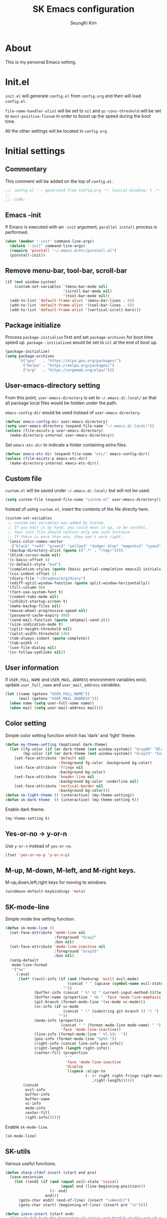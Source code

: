 #+title: SK Emacs configuration
#+author: SeungKi Kim
#+email: tttuuu888@gmail.com

* About
This is my personal Emacs setting.
* Init.el
=init.el= will generate =config.el= from =config.org= and then will load
=config.el=.

=file-name-handler-alist= will be set to =nil= and =gc-cons-threshold= will be
set to =most-positive-fixnum= in order to boost up the speed during the boot
time.

All the other settings will be located in =config.org=.
* Initial settings
** Commentary
This comment will be added on the top of =config.el=.
#+BEGIN_SRC emacs-lisp :tangle yes
  ;;; config.el --- generated from config.org -*- lexical-binding: t -*-
  ;;
  ;;; Code:
#+END_SRC

** Emacs -init
If Emacs is executed with an =-init= argument, =parallel install= process is
performed.

#+BEGIN_SRC emacs-lisp :tangle yes
  (when (member "-init" command-line-args)
    (delete "-init" command-line-args)
    (require 'pinstall "~/.emacs.d/etc/pinstall.el")
    (pinstall-init))
#+END_SRC

** Remove menu-bar, tool-bar, scroll-bar
#+BEGIN_SRC emacs-lisp :tangle yes
  (if (not window-system)
      (custom-set-variables '(menu-bar-mode nil)
                            '(scroll-bar-mode nil)
                            '(tool-bar-mode nil))
    (add-to-list 'default-frame-alist '(menu-bar-lines . 0))
    (add-to-list 'default-frame-alist '(tool-bar-lines . 0))
    (add-to-list 'default-frame-alist '(vertical-scroll-bars)))
#+END_SRC
** Package initialize
Process =package-initialize= first and set =package-archives= for boot time
speed up. =package--initialized= would be set to =nil= at the end of boot up.

#+BEGIN_SRC emacs-lisp :tangle yes
  (package-initialize)
  (setq package-archives
        '(("gnu"   . "https://elpa.gnu.org/packages/")
          ("melpa" . "https://melpa.org/packages/")
          ("org"   . "https://orgmode.org/elpa/")))
#+END_SRC

** User-emacs-directory setting
From this point, =user-emacs-directory= is set to =~/.emacs.d/.local/= so that
all package local files would be hidden under the path.

=emacs-config-dir= would be used instead of =user-emacs-directory=.

#+BEGIN_SRC emacs-lisp :tangle yes
  (defvar emacs-config-dir user-emacs-directory)
  (setq user-emacs-directory (expand-file-name "~/.emacs.d/.local/"))
  (unless (file-exists-p user-emacs-directory)
    (make-directory-internal user-emacs-directory))
#+END_SRC

Set =emacs-etc-dir= to indicate a folder containing extra files.

#+BEGIN_SRC emacs-lisp :tangle yes
  (defvar emacs-etc-dir (expand-file-name "etc/" emacs-config-dir))
  (unless (file-exists-p emacs-etc-dir)
    (make-directory-internal emacs-etc-dir))
#+END_SRC

** Custom file
=custom.el= will be saved under =~/.emacs.d/.local/= but will not be used.
#+BEGIN_SRC emacs-lisp :tangle yes
  (setq custom-file (expand-file-name "custom.el" user-emacs-directory))
#+END_SRC

Instead of using =custom.el=, insert the contents of the file directly here.

#+BEGIN_SRC emacs-lisp :tangle yes
  (custom-set-variables
   ;; custom-set-variables was added by Custom.
   ;; If you edit it by hand, you could mess it up, so be careful.
   ;; Your init file should contain only one such instance.
   ;; If there is more than one, they won't work right.
   '(ansi-color-names-vector
     ["black" "red3" "green3" "yellow3" "dodger blue" "magenta3" "cyan3" "gray90"])
   '(backup-directory-alist (quote ((".*" . "/tmp/"))))
   '(blink-cursor-mode nil)
   '(c-basic-offset 4)
   '(c-default-style "bsd")
   '(completion-styles (quote (basic partial-completion emacs22 initials)))
   '(css-indent-offset 2)
   '(diary-file "~/Dropbox/org/diary")
   '(ediff-split-window-function (quote split-window-horizontally))
   '(fill-column 80)
   '(font-use-system-font t)
   '(indent-tabs-mode nil)
   '(inhibit-startup-screen t)
   '(make-backup-files nil)
   '(mouse-wheel-progressive-speed nil)
   '(password-cache-expiry 900)
   '(send-mail-function (quote smtpmail-send-it))
   '(size-indication-mode t)
   '(split-height-threshold nil)
   '(split-width-threshold 140)
   '(tab-always-indent (quote complete))
   '(tab-width 4)
   '(use-file-dialog nil)
   '(vc-follow-symlinks nil))
#+END_SRC

** User information
If =USER_FULL_NAME= and =USER_MAIL_ADDRESS= environment variables exist, update
=user_full_name= and =user_mail_address= variables.

#+BEGIN_SRC emacs-lisp :tangle yes
  (let ((name (getenv "USER_FULL_NAME"))
        (mail (getenv "USER_MAIL_ADDRESS")))
    (when name (setq user-full-name name))
    (when mail (setq user-mail-address mail)))
#+END_SRC

** Color setting
Simple color setting function which has 'dark' and 'light' theme.

#+BEGIN_SRC emacs-lisp :tangle yes
  (defun my-theme-setting (&optional dark-theme)
    (let ((fg-color (if (or dark-theme (not window-system)) "Gray80" "Black"))
          (bg-color (if (or dark-theme (not window-system)) "Gray23" "Ivory2")))
      (set-face-attribute 'default nil
                          :foreground fg-color :background bg-color)
      (set-face-attribute 'fringe nil
                          :background bg-color)
      (set-face-attribute 'header-line nil
                          :background bg-color :underline nil)
      (set-face-attribute 'vertical-border nil
                          :background bg-color)))
  (defun sk-light-theme () (interactive) (my-theme-setting))
  (defun sk-dark-theme  () (interactive) (my-theme-setting t))
#+END_SRC

Enable dark theme.

#+BEGIN_SRC emacs-lisp :tangle yes
  (my-theme-setting t)
#+END_SRC

** Yes-or-no -> y-or-n
Use =y-or-n= instead of =yes-or-no=.

#+BEGIN_SRC emacs-lisp :tangle yes
  (fset 'yes-or-no-p 'y-or-n-p)
#+END_SRC

** M-up, M-down, M-left, and M-right keys.
M-up,down,left,right keys for moving to windows.

#+BEGIN_SRC emacs-lisp :tangle yes
  (windmove-default-keybindings 'meta)
#+END_SRC

** SK-mode-line
Simple mode line setting function.

#+BEGIN_SRC emacs-lisp :tangle yes
  (defun sk-mode-line ()
    (set-face-attribute 'mode-line nil
                        :foreground "Gray2"
                        :box nil)
    (set-face-attribute 'mode-line-inactive nil
                        :foreground "Gray55"
                        :box nil)
    (setq-default
     mode-line-format
     '("%e"
       (:eval
        (let* ((evil-info (if (and (featurep 'evil) evil-mode)
                              (concat " " (upcase (symbol-name evil-state)))
                            ""))
               (buffer-info (concat " %* %I " current-input-method-title))
               (buffer-name (propertize " %b " 'face 'mode-line-emphasis))
               (git-branch (format-mode-line '(vc-mode vc-mode)))
               (vc-info (if vc-mode
                            (concat " (" (substring git-branch 5) ") ")
                          ""))
               (mode-info (propertize
                           (concat " " (format-mode-line mode-name) " ")
                           'face 'mode-line-inactive))
               (line-info (format-mode-line " %l,%3c  "))
               (pos-info (format-mode-line "%p%% "))
               (right-info (concat line-info pos-info))
               (right-length (length right-info))
               (center-fill (propertize
                             " "
                             'face 'mode-line-inactive
                             'display
                             `((space :align-to
                                      (- (+ right right-fringe right-margin)
                                         ,right-length))))))
          (concat
           evil-info
           buffer-info
           buffer-name
           vc-info
           mode-info
           center-fill
           right-info))))))
#+END_SRC

Enable =sk-mode-line=.

#+BEGIN_SRC emacs-lisp :tangle yes
  (sk-mode-line)
#+END_SRC
** SK-utils
Various useful functions.

#+BEGIN_SRC emacs-lisp :tangle yes
  (defun sharp-ifdef-insert (start end pre)
    (save-excursion
      (let ((end2 (if (and (equal evil-state 'visual)
                           (equal end (line-beginning-position)))
                      (1- end)
                    end)))
        (goto-char end2) (end-of-line) (insert "\n#endif")
        (goto-char start) (beginning-of-line) (insert pre "\n"))))

  (defun izero-insert (start end)
    "Intesrt #if 0 at the beginning of region and #endif at the end of region"
    (interactive "r")
    (sharp-ifdef-insert start end "#if 0"))

  (defun idef-insert (start end in)
    "Intesrt #ifdef at the beginning of region and #endif at the end of region"
    (interactive "r\nsDefine : ")
    (sharp-ifdef-insert start end (concat "#ifdef " in)))

  (defun find-file-in-tree (dir fname &optional project-root)
    "Find a file looking up to the HOME folder or root folder."
    (let ((file (concat dir fname))
          (parent (unless (or (equal "~" dir) (equal "/" dir))
                    (file-name-directory (directory-file-name dir)))))
      (cond ((and project-root
                  (file-exists-p (concat project-root fname)))
             project-root)
            ((file-exists-p file) dir)
            (parent (find-file-in-tree parent fname))
            (t nil))))

  (defun sk-make ()
    "Find a Makefile path and perform Make"
    (interactive)
    (let ((dir (find-file-in-tree default-directory
                                  "Makefile"
                                  (my-project-root-or-dir))))
      (if (equal dir nil)
          (message "Makefile is not found")
        (compile (concat "export LANG=en_US && make -j8 -C " dir)))))

  (defun sk-clean ()
    "Find a Makefile path and perform Clean"
    (interactive)
    (let ((dir (find-file-in-tree default-directory
                                  "Makefile"
                                  (my-project-root-or-dir))))
      (if (equal dir nil)
          (message "Makefile is not found")
        (compile (concat "export LANG=en_US && make -C " dir " clean")))))

  (defun sk-rebuild ()
    "Find a Makefile path, clean the project and rebuild it."
    (interactive)
    (let ((dir (find-file-in-tree default-directory
                                  "Makefile"
                                  (my-project-root-or-dir))))
      (if (equal dir nil)
          (message "Makefile is not found")
        (call-process "make" nil nil nil "-C" dir "clean")
        (compile (concat "export LANG=en_US && make -j8 -C " dir)))))

  (defun sk-clang-complete-make ()
    "Generate .clang_complete file."
    (interactive)
    (let ((file "./.clang_complete")
          (includes (shell-command-to-string
                     "find -type f -name '*.h' -printf '-I%h\n' | sort -u")))
      (write-region includes nil file)))

  (defun insert-date ()
    "Insert date at point."
    (interactive)
    (insert (format-time-string "%Y-%m-%d %A")))

  (defun insert-date-and-time ()
    "Insert date and time at point."
    (interactive)
    (insert (format-time-string "%Y-%m-%d %a %p %l:%M")))

  (defun nuke-all-buffers ()
    "kill all buffers, leaving *scratch* only"
    (interactive)
    (mapc (lambda (x) (kill-buffer x))
          (buffer-list))
    (delete-other-windows))

  (defun hide-ctrl-M ()
    "Hides the disturbing '^M' showing up in files containing mixed
  UNIX and DOS line endings."
    (interactive)
    (setq buffer-display-table (make-display-table))
    (aset buffer-display-table ?\^M []))

  (defun move-line (n)
    "Move the current line up or down by N lines."
    (interactive "p")
    (let ((col (current-column))
          (line-text
           (delete-and-extract-region (line-beginning-position)
                                      (line-beginning-position 2))))
      (forward-line n)
      (insert line-text)
      ;; restore point to original column in moved line
      (forward-line -1)
      (forward-char col)))

  (defun transpose-windows ()
    "Swap positions of 2 windows."
    (interactive)
    (let ((buffer1 (window-buffer (selected-window)))
          (buffer2 (window-buffer (select-window (next-window)))))
      (switch-to-buffer buffer1)
      (switch-to-buffer-other-window buffer2)))

  (defun buffer-save-or-load (num &optional restore)
    (if restore
        (progn
          (jump-to-register num)
          (message (concat "Windows are Restored by F" (number-to-string num))))
      (window-configuration-to-register num)
      (message (concat "Windows are saved to F" (number-to-string num)))))

  (defun tmux-running-p ()
    "Check if tmux is currently running or not."
    (zerop (process-file "tmux" nil nil nil "has-session")))

  (defun tmux-new-pane-here ()
    "Open tmux pane of the current path."
    (interactive)
    (if (tmux-running-p)
        (call-process "tmux" nil nil nil "new-window")
      (message "Tmux is not running!")))

  (defun get-week-form (&optional offset date)
    "Create a specific form with the week number and the date. DATE
  is a list of the form (month day year). OFFSET is a integer
  number. DATE takes precedence over OFFSET when both are
  provided."
    (require 'cal-iso)
    (let* ((d (calendar-absolute-from-gregorian
               (or date (calendar-current-date offset))))
           (day (% d 7))
           (week-number (car (calendar-iso-from-absolute d)))
           (monday (calendar-gregorian-from-absolute (- d (- day 1))))
           (friday (calendar-gregorian-from-absolute (+ d (- 5 day))))
           (month-of-next-friday (if (equal (car monday) (car friday))
                                     ""
                                   (format "%2d월 " (car friday))))
           (start (format "%2d주차  %2d월 %2d일 ~ "
                          week-number
                          (car monday)
                          (nth 1 monday)))
           (end (format "%s%2d일"
                        month-of-next-friday
                        (nth 1 friday))))
      (format "%s%s" start end)))

  (defun sk-insert-current-week-form ()
    (interactive)
    (insert (get-week-form)))

  (defun sk-insert-next-week-form ()
    (interactive)
    (insert (get-week-form 7)))

  (defmacro sk-switch-buffer-repl (name mode repl run-repl)
    "Create NAME function which switch between a file of MODE and a
  REPL. Open REPL with RUN-REPL function if REPL is not yet
  opened."
    (let ((last-mode (intern (concat "my-last-buffer-" (symbol-name mode))))
          (last-repl (intern (concat "my-last-repl-" (symbol-name repl)))))
      `(progn
         (defvar ,last-mode "")
         (defvar ,last-repl "")
         (defun ,name ()
           (interactive)
           (cond ((equal major-mode ',mode)
                  (setq ,last-mode (buffer-name))
                  (if (get-buffer ,last-repl)
                      (pop-to-buffer ,last-repl)
                    (call-interactively ',run-repl)))
                 ((equal major-mode ',repl)
                  (setq ,last-repl (buffer-name))
                  (if (get-buffer ,last-mode)
                      (pop-to-buffer ,last-mode)
                    nil))
                 (t nil))))))
#+END_SRC
** Use-package
Install =use-package= if not exists. Set some default settings for
=use-package=.

#+BEGIN_SRC emacs-lisp :tangle yes
  (unless (package-installed-p 'use-package)
    (package-refresh-contents)
    (package-install 'use-package))

  (setq use-package-always-defer t
        use-package-always-ensure t
        use-package-enable-imenu-support t)
  (put :map 'lisp-indent-function 'defun)
#+END_SRC

Load =use-package=. From this point, only =use-package= will be used for
settings.

#+BEGIN_SRC emacs-lisp :tangle yes
  (require 'use-package)
#+END_SRC
* General settings
#+BEGIN_SRC emacs-lisp :tangle yes
  ;;; Evil-leader and evil
  (use-package evil-leader
    :init
    (defvar sk-evil-sub-leader "M-m")
    (global-evil-leader-mode)
    (evil-leader/set-leader "<SPC>")
    (evil-leader/set-key
      "<escape>" 'keyboard-quit
      "0"  'delete-window
      "1"  'delete-other-windows
      "2"  'split-window-below
      "3"  'split-window-right
      ","  'other-window
      "q"  'kill-buffer
      "Q"  'kill-emacs
      "u"  'pop-to-mark-command
      "w"  'save-buffer
      "cc" (kbd "\C-c\C-c")
      "se" 'eshell
      "ss" 'shell
      "st" 'tmux-new-pane-here
      "hk" 'describe-key
      "hm" 'describe-mode
      "xr" 'read-only-mode
      "xv" 'evil-reload-file)
    (defun evil-sub-leader-mode ()
      (let* ((sub-leader (kbd sk-evil-sub-leader))
             (mode-map (cdr (assoc major-mode evil-leader--mode-maps)))
             (map (or mode-map evil-leader--default-map)))
        (evil-normalize-keymaps)
        (define-key evil-motion-state-local-map sub-leader map)
        (define-key evil-insert-state-local-map sub-leader map)
        (define-key evil-emacs-state-local-map sub-leader map)))
    (add-hook 'evil-local-mode-hook #'evil-sub-leader-mode t)
    (defun evil-leader/set-key-minor-mode (mode key def &rest bindings)
      (while key
        (evil-define-minor-mode-key 'motion mode
          (kbd (concat evil-leader/leader key)) def)
        (evil-define-minor-mode-key 'emacs mode
          (kbd (concat sk-evil-sub-leader " " key)) def)
        (evil-define-minor-mode-key 'motion mode
          (kbd (concat sk-evil-sub-leader " " key)) def)
        (evil-define-minor-mode-key 'insert mode
          (kbd (concat sk-evil-sub-leader " " key)) def)
        (setq key (pop bindings)
              def (pop bindings))))
    (put 'evil-leader/set-key-minor-mode 'lisp-indent-function 'defun)
    (setq evil-leader/no-prefix-mode-rx
          '("magit-.*-mode" "gnus-.*-mode" "package-.*-mode" "dired-mode")))

  (use-package evil
    :bind (:map evil-insert-state-map
            ("C-a" . move-beginning-of-line)
            ("C-e" . move-end-of-line)
            ("C-k" . kill-line)
            :map evil-visual-state-map
            ("p"   . evil-paste-pgvy)
            :map evil-ex-completion-map
            ("C-a" . move-beginning-of-line)
            ("C-b" . backward-char)
            ("C-d" . delete-char)
            ("C-k" . kill-line)
            ("M-n" . next-complete-history-element)
            ("M-p" . previous-complete-history-element))
    :custom
    (evil-want-C-u-scroll t)
    :init
    (evil-mode)
    :config
    (setq evil-insert-state-modes (delete 'wdired-mode evil-insert-state-modes))
    (add-hook 'evil-insert-state-entry-hook
              (lambda () (when buffer-read-only (read-only-mode -1))))
    (defun my-shell-return ()
      (interactive)
      (evil-goto-line)
      (evil-append-line 1))
    (defun evil-reload-file ()
      (interactive)
      (find-alternate-file (buffer-file-name)))
    (defun evil-paste-pgvy ()
      "Paste and restore visual block and yank."
      (interactive)
      (call-interactively 'evil-paste-after)
      (evil-visual-restore)
      (call-interactively 'evil-yank))
    (defun evil-swap-key (map key1 key2)
      "Swap KEY1 and KEY2 in MAP"
      (let  ((def1 (lookup-key map key1))
             (def2 (lookup-key map key2)))
        (define-key map key1 def2)
        (define-key map key2 def1)))
    (evil-swap-key evil-motion-state-map "j" "gj")
    (evil-swap-key evil-motion-state-map "k" "gk")
    (evil-global-set-key 'normal "Y" (kbd "y$"))
    (evil-global-set-key 'motion "$" 'end-of-line)
    (dolist (m '(image-mode term-mode))
      (evil-set-initial-state m 'emacs)))


  ;;; Personal packages
  (use-package company-sql
    :ensure nil
    :load-path emacs-etc-dir
    :hook ((sql-mode sql-interactive-mode) . my-sql-mode-hook)
    :config
    (defun my-sql-mode-hook ()
      (add-to-list 'company-backends 'company-sql)))


  ;;; Built-in packages
  (use-package korea-util
    :ensure nil
    :bind ("C-\\" . toggle-korean-input-method)
    :init
    (setq default-korean-keyboard "3")
    (when window-system
      (set-fontset-font t 'hangul (font-spec :name "D2Coding"))
      (set-fontset-font "fontset-default"
                        'greek-iso8859-7
                        '("Unifont Upper" . "iso10646-1")))
    (setup-korean-environment-internal))

  (use-package recentf
    :ensure nil
    :hook (find-file . recentf-mode)
    :custom (recentf-max-saved-items 100)
    :config
    (add-to-list 'recentf-exclude
                 (expand-file-name "elpa/.*" emacs-config-dir)))

  (use-package ido
    :ensure nil
    :config
    (ivy-mode 1)
    (defalias 'ido-completing-read 'ivy-completing-read))

  (use-package calendar
    :ensure nil
    :bind (:map calendar-mode-map
            ("h"       . calendar-backward-day)
            ("j"       . calendar-forward-week)
            ("k"       . calendar-backward-week)
            ("l"       . calendar-forward-day)
            ("C-f"     . calendar-scroll-left-three-months)
            ("C-b"     . calendar-scroll-right-three-months)
            ("<left>"  . calendar-scroll-right)
            ("<right>" . calendar-scroll-left))
    :config
    (evil-set-initial-state 'calendar-mode 'emacs))

  (use-package dired
    :ensure nil
    :bind (:map dired-mode-map
            ("M-o"   . dired-omit-mode)
            ("j"     . dired-next-line)
            ("k"     . dired-previous-line)
            ("r"     . ora-dired-rsync)
            ("/"     . evil-search-forward)
            ("^"     . dired-up-and-close-dir)
            ("bp"    . my-dired-pdf-size-down)
            ("<DEL>" . dired-up-and-close-dir)
            ("<RET>" . dired-visit-file-or-dir))
    :init
    (add-to-list 'magic-mode-alist
                 '((lambda () (< large-file-warning-threshold (buffer-size)))
                   . fundamental-mode))
    :config
    (setq dired-listing-switches "-alh --group-directories-first"
          dired-omit-extensions '("~")
          dired-omit-files "^\\.?#\\|^\\.$\\|^\\.\\.$\\|^\\..+$")

    (require 'dired-x)
    (add-hook 'dired-mode-hook (lambda () (dired-omit-mode)))

    (evil-set-initial-state 'dired-mode 'emacs)
    (evil-leader/set-key-for-mode 'dired-mode
      "c"  'my-dired-copy-path            ; copy current folder path
      "C"  'my-dired-copy-filepath        ; copy selected file path
      "ee" 'wdired-change-to-wdired-mode
      "ec" 'wdired-finish-edit
      "eq" 'wdired-exit)

    (defun my-dired-copy-path ()
      (interactive)
      (let ((path (expand-file-name default-directory)))
        (kill-new path)
        (message "Copied path : %s" path)))

    (defun my-dired-copy-filepath ()
      (interactive)
      (let ((path (dired-filename-at-point)))
        (kill-new path)
        (message "Copied path : %s" path)))

    (defun dired-visit-file-or-dir ()
      (interactive)
      (if (file-directory-p (dired-get-filename nil t))
          (dired-find-alternate-file)
        (dired-find-file-other-window)))

    (defun dired-up-and-close-dir (&optional other-window)
      (interactive "P")
      (let ((dir (buffer-name)))
        (dired-up-directory other-window)
        (kill-buffer dir)))

    (defun ora-dired-rsync (&optional arg)
      (interactive "P")
      (let* ((dest (read-file-name "Rsync to: " (dired-dwim-target-directory)))
             (files (dired-get-marked-files nil current-prefix-arg))
             (regex "\\(^/scp.?:\\)\\|\\(^/ssh.?:\\)")
             (prefix (cond ((string-match-p regex dest)
                            (replace-regexp-in-string regex "" dest))
                           ((string-match-p ".@.*:" dest) dest)
                           (t (expand-file-name dest))))
             (cmd (concat "rsync -ahrsvzP "
                          (mapconcat
                           (lambda (f)
                             (concat
                              "\"" (replace-regexp-in-string regex "" f) "\"" ))
                           files " ")
                          " \"" prefix "\""))
             (remote-p (string-match-p regex default-directory))
             (default-directory (if remote-p "~/" default-directory)))
        ;; Run rsync in home folder if remote-p.
        ;; Available for local to local, local to remote, remote to local.
        ;; Remote to remote is not available.
        (async-shell-command cmd "*rsync*")
        (other-window 1)
        (view-mode)))

    (defun my-dired-pdf-size-down ()
      (interactive)
      (let ((display-buffer-alist
             (list (cons
                    "\\*Async Shell Command\\*.*"
                    (cons #'display-buffer-no-window nil))))
            (file (dired-filename-at-point))
            (temp (make-temp-file ".temp" nil ".pdf")))
        (if (not (equal (file-name-extension file) "pdf"))
            (message "Not a PDF file.")
          (async-shell-command
           (concat
            "gs -sDEVICE=pdfwrite -dCompatibilityLevel=1.4 "
            "-dPDFSETTINGS=/printer -dNOPAUSE -dQUIET -dBATCH -dPrinted=false "
            "-sOutputFile=" temp " " file " && "
            "mv " temp " " file))))))

  (use-package org
    :ensure nil
    :bind (:map org-mode-map
            ("C-c a"   . org-agenda)
            ("C-c b"   . org-switchb)
            ("C-c l"   . org-store-link)
            ("C-c r"   . org-remember)
            ("C-c t"   . org-table-create)
            ("C-c u"   . org-up-element)
            ("C-c e e" . org-edit-src-code))
    :config
    (setq
     org-agenda-files '("~/Dropbox/org/")
     org-babel-load-languages '((css . t)
                                (emacs-lisp . t)
                                (octave . t)
                                (plantuml . t)
                                (python . t)
                                (shell . t))
     org-confirm-babel-evaluate nil
     org-export-default-language "kr"
     org-export-headline-levels 2
     org-export-time-stamp-file nil
     org-export-with-email t
     org-export-with-section-numbers nil
     org-export-with-sub-superscripts nil
     org-footnote-definition-re "^\\[fn:[-_[:word:]]+\\]"
     org-footnote-re (concat "\\[\\(?:fn:\\([-_[:word:]]+\\)?:"
                             "\\|"
                             "\\(fn:[-_[:word:]]+\\)\\)")
     org-html-inline-image-rules
     '(("file" . "\\.\\(jpeg\\|jpg\\|png\\|gif\\|svg\\|bmp\\)\\'")
       ("http" . "\\.\\(jpeg\\|jpg\\|png\\|gif\\|svg\\|bmp\\)\\'")
       ("https" . "\\.\\(jpeg\\|jpg\\|png\\|gif\\|svg\\|bmp\\)\\'"))
     org-html-metadata-timestamp-format "%Y-%m-%d"
     org-html-validation-link ""
     org-latex-packages-alist '(("" "parskip" nil) ("" "kotex" nil))
     org-log-done 'time
     org-plantuml-jar-path (getenv "PLANTUML_PATH")
     org-src-window-setup 'current-window
     org-startup-indented t
     org-startup-with-inline-images t)
    (evil-leader/set-key-for-mode 'org-mode
      "ca" 'org-agenda
      "cb" 'org-switchb
      "ce" 'org-export-dispatch
      "ci" 'org-insert-link
      "cl" 'org-store-link
      "cr" 'org-remember
      "ct" 'org-table-create
      "ee" 'org-edit-src-code
      "ei" 'org-insert-structure-template
      "tl" 'org-tags-view
      "ts" 'org-set-tags-command)
    (evil-define-key 'insert org-mode-map
      (kbd "<tab>") 'company-indent-or-complete-common)
    (evil-define-key 'motion org-mode-map
      (kbd "TAB") 'org-cycle
      "gh" 'org-up-element
      "gl" 'org-down-element
      "gj" 'org-forward-element
      "gk" 'org-backward-element)
    (evil-leader/set-key-minor-mode 'org-src-mode
      "ec" 'org-edit-src-exit
      "eq" 'org-edit-src-abort)
    (evil-declare-motion 'org-up-element)
    (evil-declare-motion 'org-down-element)
    (evil-declare-motion 'org-forward-element)
    (evil-declare-motion 'org-backward-element)

    (dolist (mode '("js" "javascript"))
      (add-to-list 'org-src-lang-modes `(,mode . js2)))
    (dolist (mode '("css" "html" "vue" "web"))
      (add-to-list 'org-src-lang-modes `(,mode . web)))

    (org-babel-do-load-languages 'org-babel-load-languages
                                 org-babel-load-languages)

    (defun my-org-inline-image-hook ()
      (when org-inline-image-overlays
        (org-redisplay-inline-images)))
    (defun my-org-inline-css-hook (exporter)
      (when (eq exporter 'html)
        (setq-local org-html-head-include-default-style nil)
        (setq-local org-html-head
                    (concat "<style type=\"text/css\">\n"
                            "<!--/*--><![CDATA[/*><!--*/\n"
                            (with-temp-buffer
                              (insert-file-contents
                               (expand-file-name "org.css" emacs-etc-dir))
                              (buffer-string))
                            "/*]]>*/-->\n"
                            "</style>\n")))
      (when (eq exporter 'reveal)
        (setq-local org-export-with-toc nil)))
    (add-hook 'org-babel-after-execute-hook 'my-org-inline-image-hook)
    (add-hook 'org-export-before-processing-hook 'my-org-inline-css-hook))

  (use-package ibuffer
    :ensure nil
    :bind ("C-x C-b" . ibuffer)
    :init
    (evil-leader/set-key
      "xb" 'ibuffer)
    :config
    (setq ibuffer-expert t
          ibuffer-sorting-mode 'alphabetic
          ibuffer-default-sorting-mode 'major-mode
          ibuffer-saved-filter-groups
          '(("home"
             ("Emacs-config" (or (filename . ".emacs")
                                 (filename . ".emacs.d")
                                 (filename . "emacs-config")))
             ("Org / MD" (or (mode . org-mode)
                             (mode . markdown-mode)
                             (filename . "OrgMode")))
             ("Magit" (mode . magit-status-mode))
             ("Code" (derived-mode . prog-mode))
             ("Shell" (or (mode . shell-mode)
                          (mode . eshell-mode)))
             ("Dired" (mode . dired-mode))
             ("Help" (or (name . "\*Help\*")
                         (name . "\*Apropos\*")
                         (name . "\*info\*"))))))
    (defun my-ibuffer-unmark-all ()
      "Unmark all immdiately"
      (interactive)
      (ibuffer-unmark-all ?\s))
    (define-key ibuffer-mode-map (kbd "* *") 'my-ibuffer-unmark-all)
    (define-ibuffer-column size
      (:name "Size" :inline t)
      (cond
       ((> (buffer-size) 1000000) (format "%7.1fM" (/ (buffer-size) 1000000.0)))
       ((> (buffer-size) 1000) (format "%7.1fk" (/ (buffer-size) 1000.0)))
       (t (format "%8d" (buffer-size)))))
    (add-hook 'ibuffer-mode-hook
              '(lambda ()
                 (ibuffer-auto-mode 1)
                 (ibuffer-switch-to-saved-filter-groups "home"))))

  (use-package shell
    :ensure nil
    :config
    (defun my-shell-history ()
      (interactive)
      (my-shell-return)
      (counsel-shell-history))
    (evil-leader/set-key-for-mode 'shell-mode
      "l"  'my-shell-history)
    (evil-define-key 'motion shell-mode-map
      "gk" 'comint-previous-prompt
      "gj" 'comint-next-prompt)
    (evil-define-key 'normal shell-mode-map
      (kbd "RET") 'my-shell-return))

  (use-package eshell
    :ensure nil
    :hook (eshell-mode . my-eshell-setup)
    :config
    (defun eshell/clear ()
      "Clear Eshell buffer"
      (interactive)
      (let ((inhibit-read-only t))
        (erase-buffer)
        (execute-kbd-macro (kbd "<RET>"))))
    (defun my-eshell-change-whole-line ()
      (interactive)
      (execute-kbd-macro (kbd "0C")))
    (defun my-eshell-history ()
      (interactive)
      (my-shell-return)
      (counsel-esh-history))
    (defun my-eshell-setup ()
      (setenv "TERM" "screen-256color")
      (evil-define-key 'insert eshell-mode-map (kbd "C-a") 'eshell-bol)
      (evil-define-key 'normal eshell-mode-map "S" 'my-eshell-change-whole-line)
      (evil-define-key 'motion eshell-mode-map
        "0"  'eshell-bol
        "gk" 'eshell-previous-prompt
        "gj" 'eshell-next-prompt
        (kbd "M-p") (lambda () (interactive) nil)
        (kbd "M-n") (lambda () (interactive) nil)
        (kbd "RET") 'my-shell-return))
    (evil-leader/set-key-for-mode 'eshell-mode
      "l"  'my-eshell-history))

  (use-package cc-cmds
    :ensure nil
    :bind (("C-<backspace>" . c-hungry-backspace)
           ("C-c <DEL>"     . c-hungry-backspace))
    :init
    (evil-leader/set-key (kbd "<DEL>") 'c-hungry-backspace))

  (use-package paren
    :ensure nil
    :init
    (show-paren-mode 1))

  (use-package hl-line
    :ensure nil
    :init
    (global-hl-line-mode 1))

  (use-package ansi-color
    :ensure nil
    :hook (compilation-filter . my-ansi-colorize-buffer)
    :config
    (defun my-ansi-colorize-buffer ()
      (let ((buffer-read-only nil))
        (ansi-color-apply-on-region (point-min) (point-max)))))

  (use-package display-line-numbers
    :ensure nil
    :custom-face
    (line-number ((t (:foreground "gray51" :inherit 'default))))
    (line-number-current-line ((t (:inherit 'default))))
    :hook
    ((find-file prog-mode) . display-line-numbers-mode)
    :config
    (setq-default display-line-numbers-width 3
                  display-line-numbers-type 'visual
                  display-line-numbers-current-absolute nil))

  (use-package tramp
    :ensure nil
    :config
    ;; TRAMP respect PATH variable on remote machine.
    (add-to-list 'tramp-remote-path 'tramp-own-remote-path))

  (use-package autorevert
    :hook (find-file . global-auto-revert-mode))

  (use-package view
    :ensure nil
    :hook (view-mode . evil-motion-state))

  (use-package flymake
    :ensure nil
    :config
    (evil-set-initial-state 'flymake-diagnostics-buffer-mode 'emacs)
    (evil-define-key 'motion flymake-mode-map
      "]e" 'flymake-goto-next-error
      "[e" 'flymake-goto-prev-error))



  ;;; External packages
  (use-package evil-anzu
    :demand t
    :after anzu)

  (use-package evil-visualstar
    :bind (:map evil-visual-state-map
            ("n" . evil-visualstar/begin-search-forward)
            ("N" . evil-visualstar/begin-search-backward))
    :config
    (global-evil-visualstar-mode))

  (use-package evil-surround
    :init
    (global-evil-surround-mode 1))

  (use-package evil-commentary
    :init
    (evil-commentary-mode))

  (use-package bind-key
    :init
    (bind-keys*
     ("<mouse-1>"        . nil)
     ("<mouse-3>"        . nil)
     ("<down-mouse-1>"   . nil)
     ("<down-mouse-3>"   . nil)
     ("<drag-mouse-1>"   . nil)
     ("<drag-mouse-3>"   . nil)
     ("<C-down-mouse-1>" . nil)
     ("<M-down-mouse-1>" . nil)
     ("<S-down-mouse-1>" . nil)
     ("C-c <escape>"     . keyboard-quit)
     ("C-x <escape>"     . keyboard-quit)
     ("M-,"              . my-other-window)
     ("<f5>"             . sk-make)
     ("C-<f5>"           . sk-rebuild)
     ("C-M-,"            . transpose-windows)
     ("M-S-<up>"         . (lambda () (interactive) (move-line -1)))
     ("M-S-<down>"       . (lambda () (interactive) (move-line  1)))
     ("<f7>"             . (lambda () (interactive) (buffer-save-or-load 7 t)))
     ("<f8>"             . (lambda () (interactive) (buffer-save-or-load 8 t)))
     ("C-<f7>"           . (lambda () (interactive) (buffer-save-or-load 7)))
     ("C-<f8>"           . (lambda () (interactive) (buffer-save-or-load 8)))
     :map minibuffer-local-map
     ("<escape>"         . minibuffer-keyboard-quit))
    (defun my-other-window ()
      (interactive)
      (if (minibufferp)
          (abort-recursive-edit)
        (call-interactively 'other-window))))

  (use-package company
    :custom-face
    (company-tooltip ((t (:foreground "Black" :background "Yellow3"))))
    :init
    (global-company-mode 1)
    :config
    (setq company-idle-delay 0.3)
    (evil-define-key 'insert company-mode-map
      (kbd "TAB") 'company-indent-or-complete-common))

  (use-package company-irony
    :demand t
    :after irony
    :config
    (add-to-list 'company-backends 'company-irony))

  (use-package company-irony-c-headers
    :demand t
    :after irony
    :config
    (add-to-list 'company-backends 'company-irony-c-headers))

  (use-package company-tern
    :demand t
    :after tern
    :config
    (defun advice-company-tern (&rest _)
      (if (equal major-mode 'web-mode)
          (let ((web-mode-cur-language
                 (web-mode-language-at-pos)))
            (if (or (string= web-mode-cur-language "javascript")
                    (string= web-mode-cur-language "jsx"))
                (unless tern-mode (tern-mode))
              (if tern-mode (tern-mode -1))))))
    (advice-add 'company-tern :before #'advice-company-tern)
    (add-to-list 'company-backends 'company-tern))

  (use-package company-web
    :demand t
    :after web-mode)

  (use-package company-go
    :demand t
    :after go-mode
    :config
    (add-to-list 'company-backends 'company-go))

  (use-package company-ghc
    :demand t
    :after haskell-mode
    :config
    (add-to-list 'company-backends 'company-ghc))

  (use-package undo-tree
    :config
    (evil-set-initial-state 'undo-tree-visualizer-mode 'emacs)
    (evil-leader/set-key
      "xu" 'undo-tree-visualize))

  (use-package wgrep
    :commands wgrep-change-to-wgrep-mode
    :bind (:map helm-git-grep-mode-map
            ("C-c C-e" . wgrep-change-to-wgrep-mode)
            ("C-c C-s" . wgrep-save-all-buffers)))

  (use-package helm
    :bind (("M-y"     . helm-show-kill-ring)
           ("C-c i"   . helm-semantic-or-imenu)
           ("C-x C-r" . helm-recentf)
           ("C-c h o" . helm-occur)
           ("C-c h r" . helm-resume)
           :map minibuffer-local-map
           ("M-l"     . helm-minibuffer-history)
           :map helm-map
           ("<escape>". helm-keyboard-quit))
    :init
    (evil-leader/set-key
      "i"  'helm-semantic-or-imenu
      "y"  'helm-show-kill-ring
      "ho" 'helm-occur
      "hr" 'helm-resume)
    :config
    (setq helm-imenu-execute-action-at-once-if-one nil
          helm-split-window-default-side 'right
          helm-show-completion-display-function nil))

  (use-package helm-ag
    :commands (helm-ag-project-or-here helm-ag-here)
    :bind (("C-c j p" . helm-ag-project-or-here)
           ("C-c j P" . helm-ag-here))
    :init
    (evil-leader/set-key
      "jp" 'helm-ag-project-or-here
      "jP" 'helm-ag-here)
    :config
    (setq helm-ag-insert-at-point 'symbol
          helm-ag-use-grep-ignore-list t)
    (defun helm-ag-project-or-here ()
      (interactive)
      (helm-do-ag
       (my-project-root-or-dir)
       (car (projectile-parse-dirconfig-file))))
    (defun helm-ag-here ()
      (interactive)
      (helm-do-ag default-directory)))

  (use-package helm-git-grep
    :bind (("C-c p" . helm-git-grep-at-point))
    :init
    (evil-leader/set-key
      "p" 'helm-git-grep-at-point))

  (use-package projectile
    :commands (my-project-root-or-dir
               sk-add-known-project
               sk-remove-known-project)
    :bind (("C-c j d" . projectile-find-dir)
           ("C-c j k" . projectile-kill-buffers)
           ("C-c j b" . projectile-switch-to-buffer)
           ("C-c j s" . projectile-switch-project)
           ("C-c j S" . projectile-save-project-buffers))
    :init
    (evil-leader/set-key
      "jd" 'projectile-find-dir
      "jk" 'projectile-kill-buffers
      "jb" 'projectile-switch-to-buffer
      "js" 'projectile-switch-project
      "jS" 'projectile-save-project-buffers)
    :config
    (setq projectile-completion-system 'ivy
          projectile-require-project-root nil
          projectile-switch-project-action 'projectile-dired
          projectile-track-known-projects-automatically nil)
    (projectile-mode 1)
    (defun my-project-root-or-dir ()
      (or (projectile-project-root) default-directory))
    (defun sk-add-known-project (project-root)
      "Make .projectile file and add the project to known projects list."
      (interactive (list (read-directory-name "Add to known projects: ")))
      (let ((pfile (concat project-root ".projectile")))
        (unless (file-exists-p pfile)
          (write-region "" nil pfile)))
      (projectile-add-known-project project-root))
    (defalias 'sk-remove-known-project 'projectile-remove-known-project))

  (use-package markdown-mode)

  (use-package markdown-toc)

  (use-package ox-reveal
    :demand t
    :after org
    :custom (org-reveal-note-key-char nil)
    :config
    (setq org-reveal-center t
          org-reveal-hlevel 2
          org-reveal-plugins '(classList markdown highlight zoom notes)
          org-reveal-root "https://cdn.jsdelivr.net/npm/reveal.js"
          org-reveal-theme "moon"
          org-reveal-title-slide "<h2>%t</h2><h4>%a&nbsp(%e)</h4>"
          org-reveal-transition "none"))

  (use-package neotree
    :commands my-neotree-directory
    :bind (("C-c n" . my-neotree-directory)
           :map neotree-mode-map
           ("u" . neotree-select-up-node)
           ("y" . (lambda ()
                    "Copy the absolute path of the node at point."
                    (interactive)
                    (message "Copied path : %s"
                             (neotree-copy-filepath-to-yank-ring)))))
    :init
    (evil-leader/set-key
      "n" 'my-neotree-directory)
    :config
    (evil-set-initial-state 'neotree-mode 'emacs)
    (defun my-neotree-directory ()
      (interactive)
      (if (neo-global--window-exists-p)
          (neotree-hide)
        (neotree-dir (my-project-root-or-dir)))))

  (use-package magit
    :bind ("<f12>" . magit-status)
    :hook (with-editor-mode . evil-normal-state)
    :init
    (evil-leader/set-key
      "gs" 'magit-status
      "gb" 'magit-blame)
    :config
    (setq magit-log-section-commit-count 5
          magit-completing-read-function #'ivy-completing-read)
    (evil-leader/set-key-minor-mode 'with-editor-mode
      "ck" 'with-editor-cancel)
    (bind-key "<escape>" 'transient-quit-one transient-map)
    (evil-make-overriding-map magit-blame-read-only-mode-map 'normal)
    (add-hook 'magit-blame-mode-hook 'evil-normalize-keymaps))

  (use-package expand-region
    :bind (("C-="   . er/expand-region)
           ("C-c =" . er/expand-region))
    :init
    (evil-leader/set-key
      "=" 'er/expand-region)
    :config
    ;; redefine the function to ignore error
    (defun er/save-org-mode-excursion (action)
      "Save outline visibility while expanding in org-mode"
      (ignore-errors
        (org-save-outline-visibility t
          (funcall action)))))

  (use-package smex)

  (use-package anzu
    :init
    (defun isearch-anzu-advice (&rest _)
      (global-anzu-mode 1))
    (advice-add #'isearch-forward :before #'isearch-anzu-advice)
    :config
    (setq anzu-search-threshold 1000
          anzu-replace-threshold 1000)
    (advice-remove #'isearch-forward #'isearch-anzu-advice))

  (use-package htmlize
    :demand t
    :after org)

  (use-package korean-holidays
    :init
    (setq calendar-holidays korean-holidays))

  (use-package visual-regexp
    :bind (("C-c r" . vr/replace)
           ("C-c q" . vr/query-replace)
           :map evil-motion-state-map
           ("gR"    . vr/replace)
           ("gQ"    . vr/query-replace)))

  (use-package visual-regexp-steroids
    :demand t
    :after visual-regexp)

  (use-package fzf
    :bind (("C-c j o" . fzf)
           ("C-c j h" . fzf-here)
           ("C-c o"   . fzf-git-files))
    :init
    (evil-leader/set-key
      "o"  'fzf-git-files
      "jh" 'fzf-here
      "jo" 'fzf)
    :config
    (setq fzf/window-height 20)
    (require 'term)
    (defun term-send-esc ()
      "Send ESC in term mode."
      (interactive)
      (term-send-raw-string "\e"))
    ;; to quit fzf with ESC key
    (define-key term-raw-map (kbd "<escape>") 'term-send-esc)
    (defun fzf-here ()
      (interactive)
      (fzf/start default-directory)))

  (use-package yasnippet
    :commands yas-expand
    :init
    (evil-define-key 'insert prog-mode-map (kbd "M-j") 'yas-expand)
    :config
    (advice-add 'yas-expand :before (lambda () (yas-minor-mode 1)))
    (add-to-list 'yas-snippet-dirs (expand-file-name "snippets/" emacs-etc-dir))
    (yas-reload-all))

  (use-package yasnippet-snippets
    :demand t
    :after yasnippet)

  (use-package ivy
    :bind (("C-x b"    . ivy-switch-buffer)
           :map minibuffer-inactive-mode-map
           ("<escape>" . abort-recursive-edit)
           :map ivy-minibuffer-map
           ("<escape>" . minibuffer-keyboard-quit)
           ("C-j"      . ivy-partial)
           ("TAB"      . ivy-alt-done))
    :init
    (evil-leader/set-key
      "b" 'ivy-switch-buffer)
    :config
    (setq ivy-height 15
          ivy-height-alist '((t . 15))
          ivy-wrap t
          ivy-fixed-height-minibuffer t
          ;; Don't use ^ as initial input
          ivy-initial-inputs-alist nil
          ;; disable magic slash on non-match
          ivy-magic-slash-non-match-action nil
          ;; prefix match first
          ivy-sort-matches-functions-alist
          '((t . ivy--prefix-sort)
            (ivy-switch-buffer . ivy-sort-function-buffer)))
    (require 'subr-x)
    (ivy-mode 1)
    (when window-system
      (ivy-posframe-mode 1))
    (defun my-comint-history ()
      (interactive)
      (ivy-read "History: " (ring-elements comint-input-ring)
                :action (lambda (cmd)
                          (my-shell-return)
                          (insert cmd))))
    (defun sk-ivy-buffer-transformer (str)
      (let* ((buf (get-buffer str))
             (buf-dir (buffer-local-value 'default-directory buf))
             (buf-mode (buffer-local-value 'major-mode buf))
             (mode (capitalize
                    (string-remove-suffix "-mode" (symbol-name buf-mode))))
             (max-path-len (max 0 (- (frame-width) 63)))
             (path-dir (abbreviate-file-name (or buf-dir "~/")))
             (path-file (when-let ((name (buffer-file-name buf)))
                          (abbreviate-file-name name)))
             (path-opt (or path-file
                           (when (or (string-match-p "shell" str)
                                     (equal buf-mode 'dired-mode))
                             path-dir)))
             (path-prefix (if (string-prefix-p "~" path-opt)
                              "~/"
                            "/"))
             (path-len (length path-opt))
             (path-mod (if (<= path-len max-path-len)
                           nil
                         (substring path-opt (- path-len max-path-len) path-len)))
             (path (if path-mod
                       (concat path-prefix
                               "…"
                               (replace-regexp-in-string "^[^~/]*" "" path-mod))
                     path-opt)))
        (format "%-35s %-20s %s" buf mode (or path ""))))
    (ivy-set-display-transformer 'ivy-switch-buffer 'sk-ivy-buffer-transformer))

  (use-package ivy-yasnippet
    :init
    (evil-leader/set-key "/" 'ivy-yasnippet)
    :config
    (advice-add 'ivy-yasnippet :before (lambda () (yas-minor-mode 1)))
    (advice-add 'ivy-yasnippet :after (lambda () (evil-insert-state))))

  (use-package ivy-posframe
    :custom-face
    (ivy-posframe
     ((((class color) (min-colors 88) (background light))
       (:background "ivory3" :foreground "black"))
      (((class color) (min-colors 88) (background dark))
       (:background "#282a36" :foreground "gray80"))))
    (ivy-posframe-border ((t (:inherit ivy-posframe))))
    :config
    (setq ivy-posframe-border-width 20
          ivy-posframe-display-functions-alist
          '((complete-symbol . nil)
            (ivy-yasnippet   . nil)
            (swiper          . nil)
            (t               . ivy-posframe-display-at-frame-center))))

  (use-package posframe)

  (use-package counsel
    :commands counsel-fzf-here
    :bind (("M-x"     . counsel-M-x)
           ("C-x d"   . counsel-find-file)
           ("C-x C-f" . counsel-find-file)
           ("C-h b"   . counsel-descbinds)
           ("C-h v"   . counsel-describe-variable)
           ("C-h f"   . counsel-describe-function))
    :init
    (evil-leader/set-key
      "<SPC>" 'counsel-M-x
      "M-m"   'counsel-M-x
      "d"     'counsel-find-file
      "f"     'counsel-find-file
      "r"     'counsel-recentf
      "hb"    'counsel-descbinds
      "hv"    'counsel-describe-variable
      "hf"    'counsel-describe-function
      "jc"    'counsel-fzf-here)
    :config
    (setq ivy-initial-inputs-alist nil
          ivy-height-alist '((t . 15)))
    (defun counsel-fzf-here ()
      (interactive)
      (counsel-fzf nil default-directory)))

  (use-package which-key
    :init
    (which-key-mode))
#+END_SRC
* Development settings
#+BEGIN_SRC emacs-lisp :tangle yes
  ;;; Built-in packages
  (use-package prog-mode
    :ensure nil
    :config
    (evil-define-key 'normal prog-mode-map
      "gd" 'xref-find-definitions
      "gp" 'xref-pop-marker-stack
      "gr" 'xref-find-reference-here
      "g[" 'xref-pop-marker-stack)
    (add-hook 'before-save-hook (lambda () (when (derived-mode-p 'prog-mode)
                                             (delete-trailing-whitespace)))))

  (use-package elec-pair
    :ensure nil
    :hook (prog-mode . electric-pair-mode)
    :config
    (defun electric-pair-delete-pair (arg &optional killp)
      "Custom pair-delete. Delete a closing braket in case of (|),
  delete a pair of inner braket in case of ((|))."
      (interactive "*p\nP")
      (if (memq (char-after (1+ (point))) '(?\) ?\" ?\] ?\} ?\$))
          (delete-char 1)
        (forward-char))
      (backward-delete-char-untabify arg killp)))

  (use-package octave
    :ensure nil
    :mode ("\\.m\\'" . octave-mode)
    :config
    (sk-switch-buffer-repl sk-octave-buffer-repl-toggle
                           octave-mode
                           inferior-octave-mode
                           run-octave)
    (evil-leader/set-key-for-mode 'inferior-octave-mode
      "z"  'sk-octave-buffer-repl-toggle)
    (evil-leader/set-key-for-mode 'octave-mode
      "z"  'sk-octave-buffer-repl-toggle
      "eb" 'octave-send-buffer
      "ee" 'octave-send-line
      "ef" 'octave-send-defun
      "er" 'octave-send-region))

  (use-package python
    :ensure nil
    :hook (python-mode . eglot-ensure)
    :commands sk-toggle-python
    :config
    (setq imenu-create-index-function 'python-imenu-create-index)
    (defun sk-toggle-python ()
      "Toggle between Python2 and Python3"
      (interactive)
      (let ((python (if (equal python-shell-interpreter "python2")
                        "python"
                      "python2")))
        (setq python-shell-interpreter python)
        (message (concat "Toggled to " python))))
    (sk-switch-buffer-repl sk-python-buffer-repl-toggle
                           python-mode
                           inferior-python-mode
                           run-python)
    (evil-leader/set-key-for-mode 'inferior-python-mode
      "l"  'my-comint-history
      "z"  'sk-python-buffer-repl-toggle)
    (evil-leader/set-key-for-mode 'python-mode
      "z"  'sk-python-buffer-repl-toggle
      "eb" 'python-shell-send-buffer
      "ee" 'python-shell-send-defun
      "ef" 'python-shell-send-defun
      "er" 'python-shell-send-region)
    (evil-define-key 'normal inferior-python-mode-map
      "gk" 'comint-previous-prompt
      "gj" 'comint-next-prompt
      (kbd "RET") 'my-shell-return))

  (use-package xref
    :ensure nil
    :commands xref-find-reference-here
    :bind (:map xref--xref-buffer-mode-map
            ("<return>" . xref-quit-and-goto-xref)
            ("<RET>"    . xref-quit-and-goto-xref))
    :config
    (evil-set-initial-state 'xref--xref-buffer-mode 'emacs)
    (defun xref-find-reference-here ()
      (interactive)
      (xref-find-references (thing-at-point 'symbol))))

  (use-package gdb-mi
    :ensure nil
    :init
    (advice-add 'gdb-setup-windows :after
                (lambda (&rest _)
                  (set-window-dedicated-p (selected-window) t)))
    :config
    (gdb-many-windows t)
    (dolist (mm '(gdb-edit-locals-map-1
                  gdb-locals-mode-map
                  gdb-locals-watch-map
                  gdb-registers-mode-map
                  gdb-frames-mode-map
                  gdb-breakpoints-mode-map
                  gdb-threads-mode-map))
      (bind-keys :map (symbol-value mm)
                 ("j" . next-line)
                 ("k" . previous-line)))
    (evil-define-key 'normal gud-mode-map
      (kbd "RET") 'my-shell-return)
    (evil-leader/set-key-for-mode 'gud-mode
      "l"  'my-comint-history)
    (evil-leader/set-key-minor-mode 'gdb-many-windows
      "ab" 'gud-break
      "ad" 'gud-remove
      "af" 'gud-finish
      "ai" 'gud-stempi
      "aj" 'gud-jump
      "al" 'gud-refresh
      "an" 'gud-next
      "ap" 'gud-print
      "ar" 'gud-cont
      "as" 'gud-step
      "at" 'gud-tbreak
      "au" 'gud-until
      "aw" 'gud-watch))

  (use-package make-mode
    :ensure nil
    :mode ("Makefile.*" . makefile-gmake-mode))

  (use-package which-func
    :ensure nil
    :hook ((c-mode-common python-mode js-mode) . my-which-function-setup)
    :custom-face (which-func ((t (:inherit font-lock-function-name-face))))
    :config
    (setq which-func-unknown "N/A")
    (defun my-which-function-setup ()
      (which-function-mode)
      (setq-local header-line-format 'which-func-format)))

  (use-package sh-script
    :ensure nil
    :hook (sh-mode . (lambda () (sh-electric-here-document-mode -1))))

  (use-package scheme
    :ensure nil
    :config
    (require 'geiser)
    (sk-switch-buffer-repl sk-scheme-buffer-repl-toggle
                           scheme-mode
                           geiser-repl-mode
                           run-geiser)
    (evil-leader/set-key-for-mode 'geiser-repl-mode
      "z"  'sk-scheme-buffer-repl-toggle)
    (evil-leader/set-key-for-mode 'scheme-mode
      "z"  'sk-scheme-buffer-repl-toggle
      "eb" 'geiser-eval-buffer
      "ee" 'geiser-eval-last-sexp
      "ef" 'geiser-eval-definition
      "er" 'geiser-eval-region))

  (use-package elisp-mode
    :ensure nil
    :config
    (dolist (mm '(emacs-lisp-mode lisp-interaction-mode))
      (evil-leader/set-key-for-mode mm
        "eb" 'eval-buffer
        "ee" 'eval-last-sexp
        "ef" 'eval-defun
        "er" 'eval-region)))

  ;;; External packages
  (use-package cff
    :init
    (add-hook 'c-mode-common-hook
              (lambda () (local-set-key (kbd "M-o") 'cff-find-other-file))))

  (use-package ggtags
    :hook ((c-mode-common asm-mode) . ggtags-mode)
    :config
    (evil-define-key 'normal ggtags-mode-map
      "gd" 'ggtags-find-tag-dwim
      "gr" 'ggtags-find-reference)
    (evil-define-key 'motion ggtags-navigation-mode-map
      (kbd "RET") 'ggtags-navigation-mode-done))

  (use-package irony
    :hook ((c++-mode c-mode objc-mode) . irony-mode)
    :config
    (defun my-irony-mode-hook ()
      (define-key irony-mode-map [remap completion-at-point]
        'irony-completion-at-point-async)
      (define-key irony-mode-map [remap complete-symbol]
        'irony-completion-at-point-async)
      (irony-cdb-autosetup-compile-options))
    (add-hook 'irony-mode-hook 'my-irony-mode-hook))

  (use-package flycheck
    :disabled t
    :hook ((c-mode c++-mode) . flycheck-mode))

  (use-package rtags
    :disabled t
    :commands my-rtags-index
    :init
    (add-hook 'c-mode-common-hook 'rtags-start-process-unless-running)
    :config
    (require 'helm-utils)
    (require 'helm-rtags)
    (setq rtags-autostart-diagnostics t
          rtags-use-helm t)
    (rtags-enable-standard-keybindings)
    (rtags-start-process-unless-running)
    (add-hook 'kill-emacs-hook 'rtags-quit-rdm)
    (defun my-rtags-index ()
      (interactive)
      (let ((dir (find-file-in-tree (file-name-directory default-directory)
                                    "compile_commands.json"
                                    (my-project-root-or-dir))))
        (if (equal dir nil)
            (message "You can make 'compile_commands.json' by 'bear make'.")
          (shell-command (concat "rc -J " dir))))))

  (use-package xcscope
    :disabled t
    :hook ((c-mode-common asm-mode) . cscope-minor-mode))

  (use-package paredit
    :hook ((clojure-mode emacs-lisp-mode lisp-mode scheme-mode geiser-repl-mode)
           . enable-paredit-mode)
    :bind (:map paredit-mode-map
            ("M-b" . paredit-backward)
            ("M-f" . paredit-forward)
            ("M-n" . paredit-forward-up)
            ("M-p" . paredit-backward-down)
            ("C-c <left>"  . paredit-forward-barf-sexp)
            ("C-c <right>" . paredit-forward-slurp-sexp))
    :config
    (defun evil-paredit-kill (&rest _)
      (interactive)
      (if (and (equal (point) (- (line-end-position) 1))
               (equal evil-state 'normal))
          (progn
            (evil-append 1)
            (call-interactively 'paredit-kill)
            (evil-normal-state nil)
            (evil-forward-char))
        (call-interactively 'paredit-kill)))
    (evil-define-key 'insert paredit-mode-map (kbd "C-k") 'paredit-kill)
    (evil-leader/set-key-minor-mode 'paredit-mode
      "k"  'evil-paredit-kill))

  (use-package clojure-mode
    :config
    (evil-define-key 'normal clojure-mode-map
      "gd" 'cider-find-dwim
      "gp" 'cider-pop-back)
    (evil-leader/set-key-for-mode 'clojure-mode
      "z"  'cider-switch-to-repl-buffer
      "eb" 'cider-eval-buffer
      "ee" 'cider-eval-last-sexp
      "er" 'cider-eval-region
      "ex" 'cider-eval-last-sexp-and-replace))

  (use-package cider
    :config
    (evil-set-initial-state 'cider-auto-test-mode           'emacs)
    (evil-set-initial-state 'cider-browse-ns-mode           'emacs)
    (evil-set-initial-state 'cider-browse-spec-example-mode 'emacs)
    (evil-set-initial-state 'cider-browse-spec-mode         'emacs)
    (evil-set-initial-state 'cider-browse-spec-view-mode    'emacs)
    (evil-set-initial-state 'cider-docview-mode             'emacs)
    (evil-set-initial-state 'cider-enlighten-mode           'emacs)
    (evil-set-initial-state 'cider-inspector-mode           'emacs)
    (evil-set-initial-state 'cider-popup-buffer-mode        'emacs)
    (evil-set-initial-state 'cider-repl-history-mode        'emacs)
    (evil-set-initial-state 'cider-stacktrace-mode          'emacs)
    (evil-set-initial-state 'cider-test-report-mode         'emacs)
    (evil-define-key 'normal cider-repl-mode-map
      "gd"        'cider-find-dwim
      "gp"        'cider-pop-back
      (kbd "RET") 'my-shell-return)
    (evil-leader/set-key-for-mode 'clojurescript-mode
      "z"  'cider-switch-to-repl-buffer)
    (evil-leader/set-key-for-mode 'cider-repl-mode
      "z"  'cider-switch-to-last-clojure-buffer))

  (use-package clj-refactor
    :disabled t
    :mode ("\\.clj\\'" . clojure-mode))

  (use-package sly
    :init
    (setq inferior-lisp-program "sbcl")
    :config
    (setq sly-mrepl-history-file-name (expand-file-name ".sly-mrepl-history"
                                                        user-emacs-directory))
    (evil-set-initial-state 'sly-db-mode 'emacs)
    (sk-switch-buffer-repl sk-sly-buffer-repl-toggle
                           lisp-mode
                           sly-mrepl-mode
                           sly)
    (evil-leader/set-key-minor-mode 'sly-mode
      "z"  'sk-sly-buffer-repl-toggle
      "eb" 'sly-eval-buffer
      "ee" 'sly-eval-last-expression
      "ef" 'sly-eval-defun
      "er" 'sly-eval-region)
    (evil-leader/set-key-for-mode 'sly-mrepl-mode
      "l"  'my-comint-history
      "z"  'sk-sly-buffer-repl-toggle)
    (evil-define-key 'normal sly-mode-map
      "gd" 'sly-edit-definition
      "gp" 'sly-pop-find-definition-stack)
    (evil-define-key 'normal sly-mrepl-mode-map
      "gj" 'sly-mrepl-next-prompt
      "gk" 'sly-mrepl-previous-prompt
      "gd" 'sly-edit-definition
      "gp" 'sly-pop-find-definition-stack
      (kbd "RET") 'my-shell-return))

  (use-package geiser
    :config
    (evil-define-key 'normal geiser-repl-mode-map
      "gj" 'comint-next-prompt
      "gk" 'comint-previous-prompt))

  (use-package web-mode
    :mode (("\\.html\\'" . web-mode)
           ("\\.ejs\\'" . web-mode)
           ("\\.vue\\'" . web-mode))
    :config
    (setq web-mode-style-padding 0
          web-mode-script-padding 0
          web-mode-css-indent-offset 2
          web-mode-code-indent-offset 2
          web-mode-markup-indent-offset 2
          web-mode-enable-current-element-highlight t)
    (require 'cl)
    (defun tree-assoc (key tree)
      (when (consp tree)
        (destructuring-bind (x . y)  tree
          (if (eql x key) tree
            (or (tree-assoc key x) (tree-assoc key y))))))
    (defmacro code-to-key (code)
      `(key-description (vector ,code)))
    (defun cc-map-to-evil-leader-map (mode ori1 ori2 con1 con2)
      "Find bindings start with ori1 ori2 from mode-map and
  convert it to corresponding evil-leader map. For example, all
  bindings of C-c C-e X is converted to leader c e X by below:
  '(cc-map-to-evil-leader-map ?\C-c ?\C-e c e)'"
      (let* ((map (symbol-value (intern (concat (symbol-name mode) "-map"))))
             (cc-maps (thread-last map (tree-assoc ori1) (tree-assoc ori2) cddr)))
        (dolist (pair cc-maps)
          (let ((key (car pair))
                (func (cdr pair)))
            (evil-leader/set-key-for-mode mode
              (concat con1 con2 (code-to-key key)) func)))))
    (cc-map-to-evil-leader-map 'web-mode ?\C-c ?\C-a "c" "a")
    (cc-map-to-evil-leader-map 'web-mode ?\C-c ?\C-b "c" "b")
    (cc-map-to-evil-leader-map 'web-mode ?\C-c ?\C-d "c" "d")
    (cc-map-to-evil-leader-map 'web-mode ?\C-c ?\C-e "c" "e")
    (cc-map-to-evil-leader-map 'web-mode ?\C-c ?\C-t "c" "t")
    (defun my-web-mode-hook ()
      (setq-local
       company-backends
       '(company-tern company-web-html company-yasnippet company-files)))
    (add-hook 'web-mode-hook 'my-web-mode-hook))

  (use-package js2-mode
    :mode (("\\.js\\'" . js2-mode)
           ("\\.jsx\\'" . js2-jsx-mode))
    :config
    (setq js2-basic-offset 2
          js2-strict-missing-semi-warning nil)
    (add-to-list 'company-backends 'company-tern)
    (add-hook 'js2-mode-hook (lambda () (js2-imenu-extras-mode))))

  (use-package js2-refactor
    :disabled t
    :config
    (js2r-add-keybindings-with-prefix "C-c C-n"))

  (use-package rjsx-mode
    :init
    (add-to-list 'auto-mode-alist '("components\\/.*\\.js\\'" . rjsx-mode))
    (add-hook 'find-file-hook
              (lambda ()
                (when
                    (and (string-match "\\.js\\'" buffer-file-name)
                         (find-file-in-tree default-directory "next.config.js"))
                  (rjsx-mode)))))

  (use-package emmet-mode
    :hook ((web-mode js2-mode css-mode) . emmet-mode))

  (use-package tern
    :hook ((web-mode js2-mode css-mode) . my-tern-hook)
    :config
    (setq tern-command '("tern" "--no-port-file"))
    (evil-define-key 'normal tern-mode-keymap
      "gd" 'tern-find-definition
      "gp" 'tern-pop-find-definition
      "gr" 'xref-find-reference-here
      "g[" 'xref-pop-marker-stack)
    (defun my-tern-hook ()
      (evil-normalize-keymaps)
      (tern-mode)
      (yas-minor-mode)))

  (use-package go-mode
    :bind (:map go-mode-map
            ("M-." . godef-jump))
    :config
    (setq gofmt-command "goimports")
    (evil-define-key 'normal go-mode-map
      "gd" 'godef-jump
      "gp" 'xref-pop-marker-stack
      "gr" 'xref-find-reference-here
      "g[" 'xref-pop-marker-stack)
    (defun my-go-code-hook ()
      (evil-normalize-keymaps)
      (make-local-variable 'before-save-hook)
      (add-hook 'before-save-hook 'gofmt-before-save)
      (setq-local compile-command
                  "go build -v && go test -v && go vet"))
    (add-hook 'go-mode-hook 'my-go-code-hook))

  (use-package format-all)

  (use-package plantuml-mode
    :mode ("\\.puml\\'" . plantuml-mode)
    :bind (:map plantuml-mode-map
            ("C-c C-e" . plantuml-make-output))
    :config
    (setq plantuml-jar-path (getenv "PLANTUML_PATH"))
    (evil-leader/set-key-for-mode 'plantuml-mode
      "ce" 'plantuml-make-output)
    (defun plantuml-make-output ()
      (interactive)
      (set-process-sentinel
       (start-process "plantuml" nil "plantuml" (buffer-file-name))
       (lambda (&rest _) (message "PlantUML process is done")))))

  (use-package haskell-mode
    :hook (haskell-mode . my-haskell-mode-hook)
    :config
    (defun my-haskell-mode-hook ()
      (setq-local tab-width 4))
    (sk-switch-buffer-repl sk-haskell-buffer-repl-toggle
                           haskell-mode
                           inferior-haskell-mode
                           run-haskell)
    (evil-leader/set-key-for-mode 'inferior-haskell-mode
      "z" 'sk-haskell-buffer-repl-toggle)
    (evil-leader/set-key-for-mode 'haskell-mode
      "z" 'sk-haskell-buffer-repl-toggle))

  (use-package restclient
    :mode ("\\.rest\\'" . restclient-mode)
    :hook (restclient-mode . my-restclient-mode-hook)
    :config
    (defvar restclient-imenu-generic-expression
      '(("GET" "^\\(GET\\)\\(.*\\)" 2)
        ("PUT" "^\\(PUT\\)\\(.*\\)" 2)
        ("POST" "^\\(POST\\)\\(.*\\)" 2)
        ("DELETE" "^\\(DELETE\\)\\(.*\\)" 2)
        ("Variables" "^:\\(.*\\)" 1)))
    (defun my-restclient-mode-hook ()
      (setq imenu-generic-expression restclient-imenu-generic-expression
            imenu-case-fold-search nil))
    (evil-leader/set-key-for-mode 'restclient-mode
      "ec" 'restclient-http-send-current-raw
      "ee" 'restclient-http-send-current-stay-in-window)
    (evil-define-key 'motion restclient-mode-map
      "gj" 'restclient-jump-next
      "gk" 'restclient-jump-prev))

  (use-package eglot
    :config
    (require 'projectile)
    (defun my-projectile-project-find (dir)
      (let ((root (projectile-project-root dir)))
        (and root (cons 'transient root))))
    (add-to-list 'eglot-server-programs '((c++-mode c-mode) "clangd"))
    (add-to-list 'project-find-functions 'my-projectile-project-find)
    (advice-add 'projectile-kill-buffers :before
                (lambda ()
                  (when (eglot--current-server)
                    (call-interactively
                     'eglot-shutdown '((eglot--current-server) t)))))
    (evil-define-key 'normal eglot-mode-map
      "gh" 'eglot-help-at-point))

  (use-package rust-mode
    :hook (rust-mode . eglot-ensure))
#+END_SRC
* End
** After init
Set =package--initialized= to =nil= to prevent that all the packages from
=package-list-packages= become new packages. Still it is required to execute
=M-x package-initialize= manually in some cases.

#+BEGIN_SRC emacs-lisp :tangle yes
  (setq package--initialized nil)
#+END_SRC
** Provide a feature
Make =config.el= available to load by =require=.

#+BEGIN_SRC emacs-lisp :tangle yes
(provide 'config)
#+END_SRC

